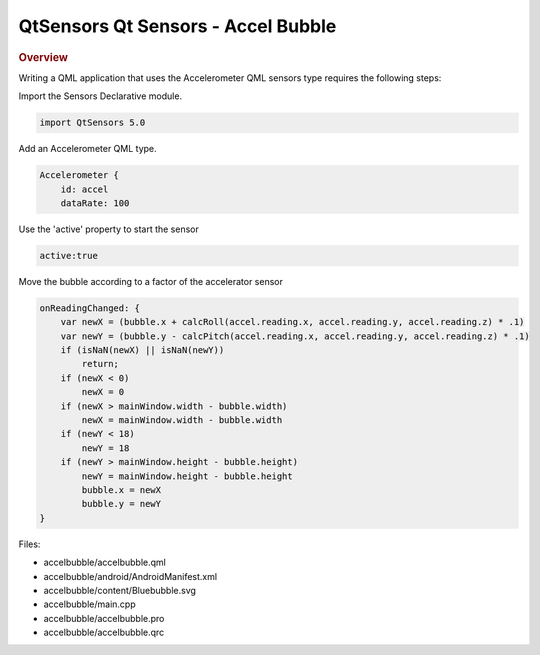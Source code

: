 .. _sdk_qtsensors_qt_sensors_-_accel_bubble:
QtSensors Qt Sensors - Accel Bubble
===================================



|image0|

.. rubric:: Overview
   :name: overview

Writing a QML application that uses the Accelerometer QML sensors type
requires the following steps:

Import the Sensors Declarative module.

.. code:: qml

    import QtSensors 5.0

Add an Accelerometer QML type.

.. code:: qml

        Accelerometer {
            id: accel
            dataRate: 100

Use the 'active' property to start the sensor

.. code:: qml

            active:true

Move the bubble according to a factor of the accelerator sensor

.. code:: qml

            onReadingChanged: {
                var newX = (bubble.x + calcRoll(accel.reading.x, accel.reading.y, accel.reading.z) * .1)
                var newY = (bubble.y - calcPitch(accel.reading.x, accel.reading.y, accel.reading.z) * .1)
                if (isNaN(newX) || isNaN(newY))
                    return;
                if (newX < 0)
                    newX = 0
                if (newX > mainWindow.width - bubble.width)
                    newX = mainWindow.width - bubble.width
                if (newY < 18)
                    newY = 18
                if (newY > mainWindow.height - bubble.height)
                    newY = mainWindow.height - bubble.height
                    bubble.x = newX
                    bubble.y = newY
            }

Files:

-  accelbubble/accelbubble.qml
-  accelbubble/android/AndroidManifest.xml
-  accelbubble/content/Bluebubble.svg
-  accelbubble/main.cpp
-  accelbubble/accelbubble.pro
-  accelbubble/accelbubble.qrc

.. |image0| image:: /media/sdk/apps/qml/qtsensors-accelbubble-example/images/accelbubble.png

